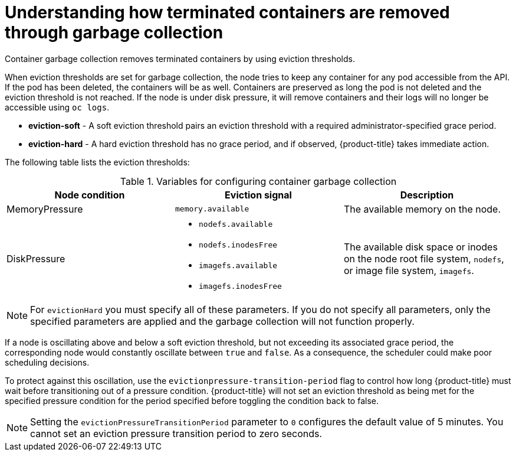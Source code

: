 // Module included in the following assemblies:
//
// * nodes/nodes-nodes-garbage-collection.adoc
// * post_installation_configuration/node-tasks.adoc


:_mod-docs-content-type: CONCEPT
[id="nodes-nodes-garbage-collection-containers_{context}"]
= Understanding how terminated containers are removed through garbage collection

Container garbage collection removes terminated containers by using eviction thresholds.

When eviction thresholds are set for garbage collection, the node tries to keep any container for any pod accessible from the API. If the pod has been deleted, the containers will be as well. Containers are preserved as long the pod is not deleted and the eviction threshold is not reached. If the node is under disk pressure, it will remove containers and their logs will no longer be accessible using `oc logs`.

* *eviction-soft* - A soft eviction threshold pairs an eviction threshold with a required administrator-specified grace period.

* *eviction-hard* - A hard eviction threshold has no grace period, and if observed, {product-title} takes immediate action.

The following table lists the eviction thresholds:

.Variables for configuring container garbage collection
|===
| Node condition | Eviction signal | Description

| MemoryPressure
| `memory.available`
| The available memory on the node.

| DiskPressure
a| * `nodefs.available`
  * `nodefs.inodesFree`
  * `imagefs.available`
  * `imagefs.inodesFree`
| The available disk space or inodes on the node root file system, `nodefs`, or image file system, `imagefs`.
|===

[NOTE]
====
For `evictionHard` you must specify all of these parameters.  If you do not specify all parameters, only the specified parameters are applied and the garbage collection will not function properly.
====

If a node is oscillating above and below a soft eviction threshold, but not exceeding its associated grace period, the corresponding node would constantly oscillate between `true` and `false`. As a consequence, the scheduler could make poor scheduling decisions.

To protect against this oscillation, use the `evictionpressure-transition-period` flag to control how long {product-title} must wait before transitioning out of a pressure condition. {product-title} will not set an eviction threshold as being met for the specified pressure condition for the period specified before toggling the condition back to false.

[NOTE]
====
Setting the `evictionPressureTransitionPeriod` parameter to `0` configures the default value of 5 minutes. You cannot set an eviction pressure transition period to zero seconds.
====
